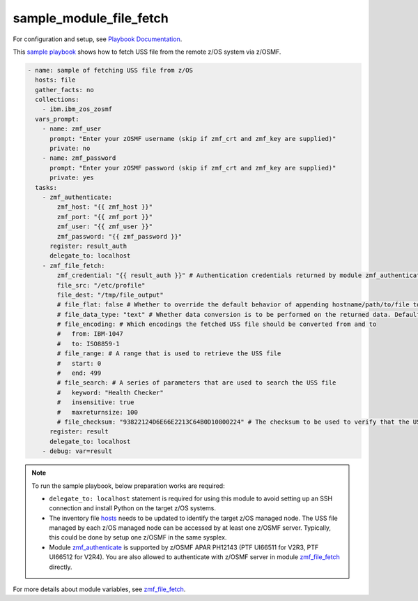 .. ...........................................................................
.. Copyright (c) IBM Corporation 2020                                        .
.. ...........................................................................

sample_module_file_fetch
========================

For configuration and setup, see `Playbook Documentation`_. 

This `sample playbook`_ shows how to fetch USS file from the remote z/OS system via z/OSMF.

.. code-block:: yaml

   - name: sample of fetching USS file from z/OS
     hosts: file
     gather_facts: no
     collections:
       - ibm.ibm_zos_zosmf
     vars_prompt:
       - name: zmf_user
         prompt: "Enter your zOSMF username (skip if zmf_crt and zmf_key are supplied)"
         private: no
       - name: zmf_password
         prompt: "Enter your zOSMF password (skip if zmf_crt and zmf_key are supplied)"
         private: yes
     tasks:
       - zmf_authenticate:
           zmf_host: "{{ zmf_host }}"
           zmf_port: "{{ zmf_port }}"
           zmf_user: "{{ zmf_user }}"
           zmf_password: "{{ zmf_password }}"
         register: result_auth
         delegate_to: localhost
       - zmf_file_fetch:
           zmf_credential: "{{ result_auth }}" # Authentication credentials returned by module zmf_authenticate
           file_src: "/etc/profile"
           file_dest: "/tmp/file_output"
           # file_flat: false # Whether to override the default behavior of appending hostname/path/to/file to the destination. Default is false
           # file_data_type: "text" # Whether data conversion is to be performed on the returned data. Default is text (data conversion is performed)
           # file_encoding: # Which encodings the fetched USS file should be converted from and to
           #   from: IBM-1047
           #   to: ISO8859-1
           # file_range: # A range that is used to retrieve the USS file
           #   start: 0
           #   end: 499
           # file_search: # A series of parameters that are used to search the USS file
           #   keyword: "Health Checker"
           #   insensitive: true
           #   maxreturnsize: 100
           # file_checksum: "93822124D6E66E2213C64B0D10800224" # The checksum to be used to verify that the USS file to be fetched is not changed since the checksum was generated
         register: result
         delegate_to: localhost
       - debug: var=result

.. note::

  To run the sample playbook, below preparation works are required:
  
  * ``delegate_to: localhost`` statement is required for using this module to avoid setting up an SSH connection and install Python on the target z/OS systems.

  * The inventory file `hosts`_ needs to be updated to identify the target z/OS managed node. The USS file managed by each z/OS managed node can be accessed by at least one z/OSMF server. Typically, this could be done by setup one z/OSMF in the same sysplex.
  
  * Module `zmf_authenticate`_ is supported by z/OSMF APAR PH12143 (PTF UI66511 for V2R3, PTF UI66512 for V2R4). You are also allowed to authenticate with z/OSMF server in module `zmf_file_fetch`_ directly.

For more details about module variables, see `zmf_file_fetch`_.


.. _Playbook Documentation:
   ../playbooks.html
.. _sample playbook:
   https://github.com/IBM/ibm_zos_zosmf/tree/master/playbooks/sample_module_file_fetch.yml
.. _hosts:
   https://github.com/IBM/ibm_zos_zosmf/tree/master/playbooks/hosts
.. _zmf_file_fetch:
   ../modules/zmf_file_fetch.html
.. _zmf_authenticate:
   ../modules/zmf_authenticate.html